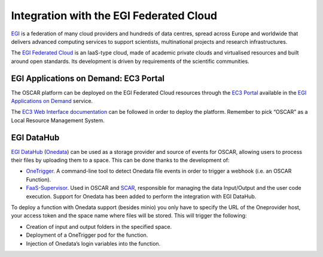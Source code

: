 Integration with the EGI Federated Cloud
========================================

`EGI <https://www.egi.eu/>`_ is a federation of many cloud providers and hundreds of data centres, spread across Europe and worldwide that delivers advanced computing services to support scientists, multinational projects and research infrastructures.

The `EGI Federated Cloud <https://www.egi.eu/federation/egi-federated-cloud/>`_ is an IaaS-type cloud, made of academic private clouds and virtualised resources and built around open standards. Its development is driven by requirements of the scientific communities.

EGI Applications on Demand: EC3 Portal
--------------------------------------

The OSCAR platform can be deployed on the EGI Federated Cloud resources through the `EC3 Portal <https://servproject.i3m.upv.es/ec3-ltos/index.php>`_ available in the `EGI Applications on Demand <https://www.egi.eu/services/applications-on-demand/>`_ service.

The `EC3 Web Interface documentation <https://ec3.readthedocs.io/en/devel/ec3aas.html>`_ can be followed in order to deploy the platform. Remember to pick “OSCAR” as a Local Resource Management System.

.. image:: images/oscar-egi-ec3.png
   :scale: 60 %

EGI DataHub
-----------

`EGI DataHub <https://datahub.egi.eu/>`_ (`Onedata <https://onedata.org/#/home>`_) can be used as a storage provider and source of events for OSCAR, allowing users to process their files by uploading them to a space. This can be done thanks to the development of:

-  `OneTrigger <https://github.com/grycap/onetrigger>`_. A command-line tool to detect Onedata file events in order to trigger a webhook (i.e. an OSCAR Function).
-  `FaaS-Supervisor <https://github.com/grycap/faas-supervisor>`_. Used in OSCAR and `SCAR <https://github.com/grycap/scar>`_, responsible for managing the data Input/Output and the user code execution. Support for Onedata has been added to perform the integration with EGI DataHub.

.. image:: images/oscar-onetrigger.png
   :scale: 60 %

To deploy a function with Onedata support (besides minio) you only have to specify the URL of the Oneprovider host, your access token and the space name where files will be stored. This will trigger the following:

-  Creation of input and output folders in the specified space.
-  Deployment of a OneTrigger pod for the function.
-  Injection of Onedata’s login variables into the function.

.. image:: images/oscar-onedata.png
   :scale: 60 %
